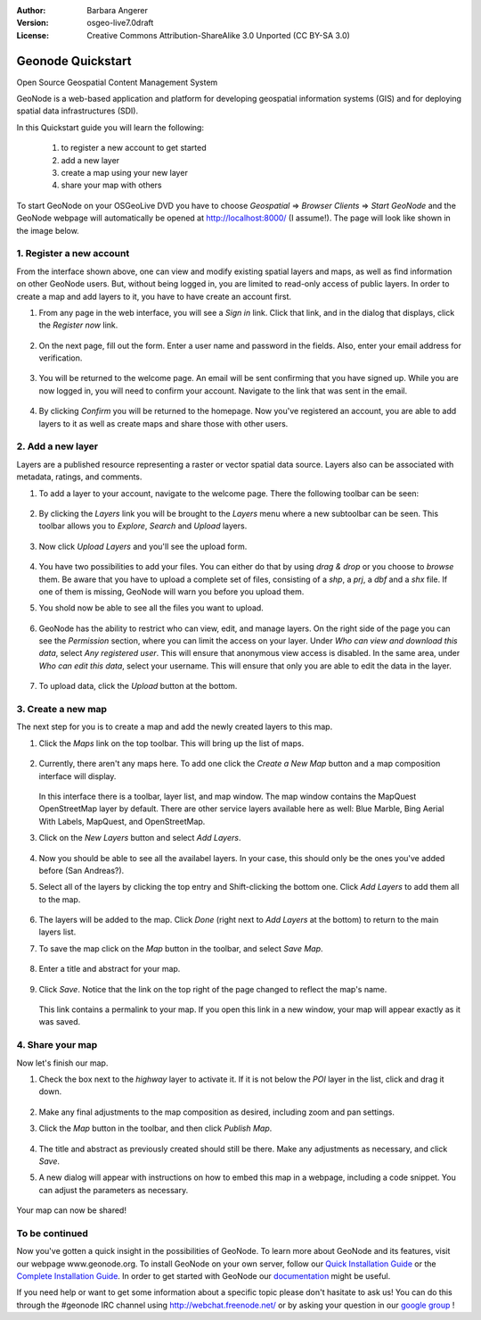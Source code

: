 :Author: Barbara Angerer
:Version: osgeo-live7.0draft
:License: Creative Commons Attribution-ShareAlike 3.0 Unported  (CC BY-SA 3.0)

==================
Geonode Quickstart
==================

Open Source Geospatial Content Management System

GeoNode is a web-based application and platform for developing geospatial information systems (GIS) and for deploying spatial data infrastructures (SDI). 

In this Quickstart guide you will learn the following:

    #. to register a new account to get started
    #. add a new layer
    #. create a map using your new layer
    #. share your map with others
    
To start GeoNode on your OSGeoLive DVD you have to choose *Geospatial* => *Browser Clients* => *Start GeoNode* and the GeoNode webpage will automatically
be opened at http://localhost:8000/ (I assume!). The page will look like shown in the image below.

    .. figure:: ../../images/screenshots/800x600/geonode_start_page.png

1. Register a new account
--------------------------

From the interface shown above, one can view and modify existing spatial layers and maps, as well as find information on other GeoNode users. But, without being logged in, you are limited to read-only access of public layers. In order to create a map and add layers to it, you have to have create an account first.

#. From any page in the web interface, you will see a *Sign in* link. Click that link, and in the dialog that displays, click the *Register now* link.

   .. figure:: ../../images/screenshots/800x600/geonode_signin_quickstart.png


#. On the next page, fill out the form. Enter a user name and password in the fields. Also, enter your email address for verification.

   .. figure:: ../../images/screenshots/800x600/geonode_signup.png


#. You will be returned to the welcome page. An email will be sent confirming that you have signed up. While you are now logged in, you will need to confirm your account. Navigate to the link that was sent in the email.

   .. figure:: ../../images/screenshots/800x600/geonode_confirm.png
   

#. By clicking *Confirm* you will be returned to the homepage. Now you've registered an account, you are able to add layers to it as well as create maps and share those with other users. 


2. Add a new layer
------------------

Layers are a published resource representing a raster or vector spatial data source. Layers also can be associated with metadata, ratings, and comments.

#. To add a layer to your account, navigate to the welcome page. There the following toolbar can be seen:

    .. figure:: ../../images/screenshots/800x600/geonode_toolbar_quickstart.png

#. By clicking the *Layers* link you will be brought to the *Layers* menu where a new subtoolbar can be seen. This toolbar allows you to *Explore*, *Search* and *Upload* layers. 

   .. figure:: ../../images/screenshots/800x600/geonode_layerstoolbar_quickstart.png

#. Now click *Upload Layers* and you'll see the upload form.

   .. figure:: ../../images/screenshots/800x600/geonode_uploadform_new_quickstart.png

#. You have two possibilities to add your files. You can either do that by using *drag & drop* or you choose to *browse* them.
   Be aware that you have to upload a complete set of files, consisting of a *shp*, a *prj*, a *dbf* and a *shx* file. If one of them is missing,
   GeoNode will warn you before you upload them.

#. You shold now be able to see all the files you want to upload. 

   .. figure:: ../../images/screenshots/800x600/geonode_files_to_be_uploaded.png

#. GeoNode has the ability to restrict who can view, edit, and manage layers. On the right side of the page you can see the *Permission* section, where you can limit the access on your layer. 
   Under *Who can view and download this data*, select *Any registered user*. This will ensure that anonymous view access is disabled.
   In the same area, under *Who can edit this data*, select your username. This will ensure that only you are able to edit the data in the layer.

    .. figure:: ../../images/screenshots/800x600/geonode_permission.png
    
#. To upload data, click the *Upload* button at the bottom.


3. Create a new map
-------------------

The next step for you is to create a map and add the newly created layers to this map.

#. Click the *Maps* link on the top toolbar. This will bring up the list of maps. 

   .. figure:: ../../images/screenshots/800x600/geonode_maps_quickstart.png


#. Currently, there aren't any maps here. To add one click the *Create a New Map* button and a map composition interface will display.

   .. figure:: ../../images/screenshots/800x600/geonode_createmap.png


   In this interface there is a toolbar, layer list, and map window. The map window contains the MapQuest OpenStreetMap layer by default. There are other service layers available here as well:  Blue Marble, Bing Aerial With Labels, MapQuest, and OpenStreetMap.

#. Click on the *New Layers* button and select *Add Layers*. 

   .. figure:: ../../images/screenshots/800x600/geonode_addlayerslink.png


#. Now you should be able to see all the availabel layers. In your case, this should only be the ones you've added before (San Andreas?).

#. Select all of the layers by clicking the top entry and Shift-clicking the bottom one. Click *Add Layers* to add them all to the map.

   .. figure:: ../../images/screenshots/800x600/geonode_addlayersselect_quickstart.png

#. The layers will be added to the map. Click *Done* (right next to *Add Layers* at the bottom) to return to the main layers list.
   

#. To save the map click on the *Map* button in the toolbar, and select *Save Map*.

   .. figure:: ../../images/screenshots/800x600/geonode_savemaplink.png


#. Enter a title and abstract for your map.

   .. figure:: ../../images/screenshots/800x600/geonode_savemapdialog.png


#. Click *Save*. Notice that the link on the top right of the page changed to reflect the map's name.

   .. figure:: ../../images/screenshots/800x600/geonode_mapname.png


   This link contains a permalink to your map. If you open this link in a new window, your map will appear exactly as it was saved.


4. Share your map
-----------------

Now let's finish our map.

#. Check the box next to the *highway* layer to activate it. If it is not below the *POI* layer in the list, click and drag it down.

   .. figure:: ../../images/screenshots/800x600/geonode_mapcomposition.png


#. Make any final adjustments to the map composition as desired, including zoom and pan settings.

#. Click the *Map* button in the toolbar, and then click *Publish Map*.

   .. figure:: ../../images/screenshots/800x600/geonode_publishmaplink.png


#. The title and abstract as previously created should still be there. Make any adjustments as necessary, and click *Save*.

#. A new dialog will appear with instructions on how to embed this map in a webpage, including a code snippet. You can adjust the parameters as necessary.

   .. figure:: ../../images/screenshots/800x600/geonode_publishmap.png


Your map can now be shared!

To be continued
---------------

Now you've gotten a quick insight in the possibilities of GeoNode. To learn more about GeoNode and its features, visit our webpage www.geonode.org. 
To install GeoNode on your own server, follow our `Quick Installation Guide <http://docs.geonode.org/en/latest/intro/install.html>`_ or the `Complete Installation Guide <http://docs.geonode.org/en/latest/deploy/install.html>`_. 
In order to get started with GeoNode our `documentation <http://docs.geonode.org/en/latest/index.html>`_ might be useful.

If you need help or want to get some information about a specific topic please don't hasitate to ask us! You can do this through the #geonode IRC channel using http://webchat.freenode.net/
or by asking your question in our `google group <https://groups.google.com/forum/#!forum/geonode-users>`_ !
    
    
